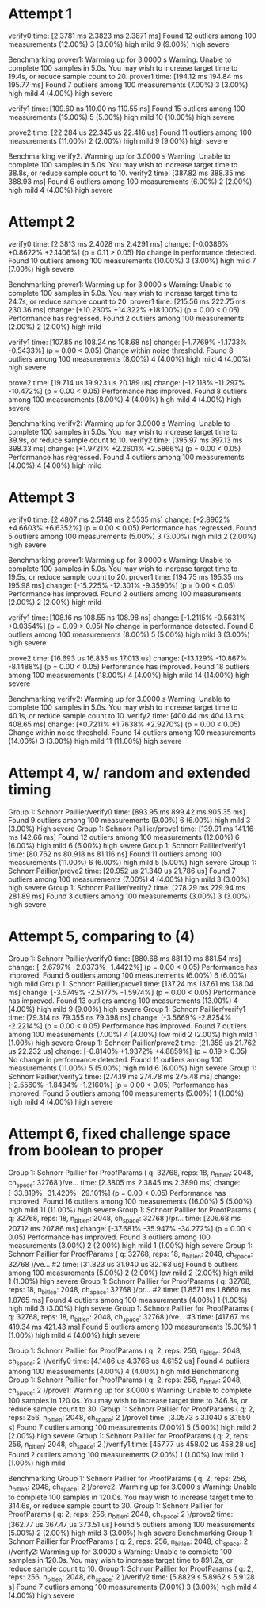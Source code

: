 * Attempt 1
verify0                 time:   [2.3781 ms 2.3823 ms 2.3871 ms]
Found 12 outliers among 100 measurements (12.00%)
  3 (3.00%) high mild
  9 (9.00%) high severe

Benchmarking prover1: Warming up for 3.0000 s
Warning: Unable to complete 100 samples in 5.0s. You may wish to increase target time to 19.4s, or reduce sample count to 20.
prover1                 time:   [194.12 ms 194.84 ms 195.77 ms]
Found 7 outliers among 100 measurements (7.00%)
  3 (3.00%) high mild
  4 (4.00%) high severe

verify1                 time:   [109.60 ns 110.00 ns 110.55 ns]
Found 15 outliers among 100 measurements (15.00%)
  5 (5.00%) high mild
  10 (10.00%) high severe

prove2                  time:   [22.284 us 22.345 us 22.416 us]
Found 11 outliers among 100 measurements (11.00%)
  2 (2.00%) high mild
  9 (9.00%) high severe

Benchmarking verify2: Warming up for 3.0000 s
Warning: Unable to complete 100 samples in 5.0s. You may wish to increase target time to 38.8s, or reduce sample count to 10.
verify2                 time:   [387.82 ms 388.35 ms 388.93 ms]
Found 6 outliers among 100 measurements (6.00%)
  2 (2.00%) high mild
  4 (4.00%) high severe
* Attempt 2
verify0                 time:   [2.3813 ms 2.4028 ms 2.4291 ms]
                        change: [-0.0386% +0.8622% +2.1406%] (p = 0.11 > 0.05)
                        No change in performance detected.
Found 10 outliers among 100 measurements (10.00%)
  3 (3.00%) high mild
  7 (7.00%) high severe

Benchmarking prover1: Warming up for 3.0000 s
Warning: Unable to complete 100 samples in 5.0s. You may wish to increase target time to 24.7s, or reduce sample count to 20.
prover1                 time:   [215.56 ms 222.75 ms 230.36 ms]
                        change: [+10.230% +14.322% +18.100%] (p = 0.00 < 0.05)
                        Performance has regressed.
Found 2 outliers among 100 measurements (2.00%)
  2 (2.00%) high mild

verify1                 time:   [107.85 ns 108.24 ns 108.68 ns]
                        change: [-1.7769% -1.1733% -0.5433%] (p = 0.00 < 0.05)
                        Change within noise threshold.
Found 8 outliers among 100 measurements (8.00%)
  4 (4.00%) high mild
  4 (4.00%) high severe

prove2                  time:   [19.714 us 19.923 us 20.189 us]
                        change: [-12.118% -11.297% -10.472%] (p = 0.00 < 0.05)
                        Performance has improved.
Found 8 outliers among 100 measurements (8.00%)
  4 (4.00%) high mild
  4 (4.00%) high severe

Benchmarking verify2: Warming up for 3.0000 s
Warning: Unable to complete 100 samples in 5.0s. You may wish to increase target time to 39.9s, or reduce sample count to 10.
verify2                 time:   [395.97 ms 397.13 ms 398.33 ms]
                        change: [+1.9721% +2.2601% +2.5866%] (p = 0.00 < 0.05)
                        Performance has regressed.
Found 4 outliers among 100 measurements (4.00%)
  4 (4.00%) high mild
* Attempt 3
verify0                 time:   [2.4807 ms 2.5148 ms 2.5535 ms]
                        change: [+2.8962% +4.6603% +6.6352%] (p = 0.00 < 0.05)
                        Performance has regressed.
Found 5 outliers among 100 measurements (5.00%)
  3 (3.00%) high mild
  2 (2.00%) high severe

Benchmarking prover1: Warming up for 3.0000 s
Warning: Unable to complete 100 samples in 5.0s. You may wish to increase target time to 19.5s, or reduce sample count to 20.
prover1                 time:   [194.75 ms 195.35 ms 195.98 ms]
                        change: [-15.225% -12.301% -9.3590%] (p = 0.00 < 0.05)
                        Performance has improved.
Found 2 outliers among 100 measurements (2.00%)
  2 (2.00%) high mild

verify1                 time:   [108.16 ns 108.55 ns 108.98 ns]
                        change: [-1.2115% -0.5631% +0.0354%] (p = 0.09 > 0.05)
                        No change in performance detected.
Found 8 outliers among 100 measurements (8.00%)
  5 (5.00%) high mild
  3 (3.00%) high severe

prove2                  time:   [16.693 us 16.835 us 17.013 us]
                        change: [-13.129% -10.867% -8.1488%] (p = 0.00 < 0.05)
                        Performance has improved.
Found 18 outliers among 100 measurements (18.00%)
  4 (4.00%) high mild
  14 (14.00%) high severe

Benchmarking verify2: Warming up for 3.0000 s
Warning: Unable to complete 100 samples in 5.0s. You may wish to increase target time to 40.1s, or reduce sample count to 10.
verify2                 time:   [400.44 ms 404.13 ms 408.65 ms]
                        change: [+0.7211% +1.7638% +2.9270%] (p = 0.00 < 0.05)
                        Change within noise threshold.
Found 14 outliers among 100 measurements (14.00%)
  3 (3.00%) high mild
  11 (11.00%) high severe
* Attempt 4, w/ random and extended timing
Group 1: Schnorr Paillier/verify0
                        time:   [893.95 ms 899.42 ms 905.35 ms]
Found 9 outliers among 100 measurements (9.00%)
  6 (6.00%) high mild
  3 (3.00%) high severe
Group 1: Schnorr Paillier/prove1
                        time:   [139.91 ms 141.16 ms 142.66 ms]
Found 12 outliers among 100 measurements (12.00%)
  6 (6.00%) high mild
  6 (6.00%) high severe
Group 1: Schnorr Paillier/verify1
                        time:   [80.762 ns 80.918 ns 81.116 ns]
Found 11 outliers among 100 measurements (11.00%)
  6 (6.00%) high mild
  5 (5.00%) high severe
Group 1: Schnorr Paillier/prove2
                        time:   [20.952 us 21.349 us 21.786 us]
Found 7 outliers among 100 measurements (7.00%)
  4 (4.00%) high mild
  3 (3.00%) high severe
Group 1: Schnorr Paillier/verify2
                        time:   [278.29 ms 279.94 ms 281.89 ms]
Found 3 outliers among 100 measurements (3.00%)
  3 (3.00%) high severe
* Attempt 5, comparing to (4)
Group 1: Schnorr Paillier/verify0
                        time:   [880.68 ms 881.10 ms 881.54 ms]
                        change: [-2.6797% -2.0373% -1.4422%] (p = 0.00 < 0.05)
                        Performance has improved.
Found 6 outliers among 100 measurements (6.00%)
  6 (6.00%) high mild
Group 1: Schnorr Paillier/prove1
                        time:   [137.24 ms 137.61 ms 138.04 ms]
                        change: [-3.5749% -2.5177% -1.5974%] (p = 0.00 < 0.05)
                        Performance has improved.
Found 13 outliers among 100 measurements (13.00%)
  4 (4.00%) high mild
  9 (9.00%) high severe
Group 1: Schnorr Paillier/verify1
                        time:   [79.314 ns 79.355 ns 79.398 ns]
                        change: [-3.5669% -2.8254% -2.2214%] (p = 0.00 < 0.05)
                        Performance has improved.
Found 7 outliers among 100 measurements (7.00%)
  4 (4.00%) low mild
  2 (2.00%) high mild
  1 (1.00%) high severe
Group 1: Schnorr Paillier/prove2
                        time:   [21.358 us 21.762 us 22.232 us]
                        change: [-0.8140% +1.9372% +4.8859%] (p = 0.19 > 0.05)
                        No change in performance detected.
Found 11 outliers among 100 measurements (11.00%)
  5 (5.00%) high mild
  6 (6.00%) high severe
Group 1: Schnorr Paillier/verify2
                        time:   [274.19 ms 274.78 ms 275.48 ms]
                        change: [-2.5560% -1.8434% -1.2160%] (p = 0.00 < 0.05)
                        Performance has improved.
Found 5 outliers among 100 measurements (5.00%)
  1 (1.00%) high mild
  4 (4.00%) high severe
* Attempt 6, fixed challenge space from boolean to proper
Group 1: Schnorr Paillier for ProofParams ( q: 32768, reps: 18, n_bitlen: 2048, ch_space: 32768 )/ve...
                        time:   [2.3805 ms 2.3845 ms 2.3890 ms]
                        change: [-33.819% -31.420% -29.101%] (p = 0.00 < 0.05)
                        Performance has improved.
Found 16 outliers among 100 measurements (16.00%)
  5 (5.00%) high mild
  11 (11.00%) high severe
Group 1: Schnorr Paillier for ProofParams ( q: 32768, reps: 18, n_bitlen: 2048, ch_space: 32768 )/pr...
                        time:   [206.68 ms 207.12 ms 207.86 ms]
                        change: [-37.681% -35.947% -34.272%] (p = 0.00 < 0.05)
                        Performance has improved.
Found 3 outliers among 100 measurements (3.00%)
  2 (2.00%) high mild
  1 (1.00%) high severe
Group 1: Schnorr Paillier for ProofParams ( q: 32768, reps: 18, n_bitlen: 2048, ch_space: 32768 )/ve... #2
                        time:   [31.823 us 31.940 us 32.163 us]
Found 5 outliers among 100 measurements (5.00%)
  2 (2.00%) low mild
  2 (2.00%) high mild
  1 (1.00%) high severe
Group 1: Schnorr Paillier for ProofParams ( q: 32768, reps: 18, n_bitlen: 2048, ch_space: 32768 )/pr... #2
                        time:   [1.8571 ms 1.8660 ms 1.8765 ms]
Found 4 outliers among 100 measurements (4.00%)
  1 (1.00%) high mild
  3 (3.00%) high severe
Group 1: Schnorr Paillier for ProofParams ( q: 32768, reps: 18, n_bitlen: 2048, ch_space: 32768 )/ve... #3
                        time:   [417.67 ms 419.34 ms 421.43 ms]
Found 5 outliers among 100 measurements (5.00%)
  1 (1.00%) high mild
  4 (4.00%) high severe

Group 1: Schnorr Paillier for ProofParams ( q: 2, reps: 256, n_bitlen: 2048, ch_space: 2 )/verify0
                        time:   [4.1486 us 4.3766 us 4.6152 us]
Found 4 outliers among 100 measurements (4.00%)
  4 (4.00%) high mild
Benchmarking Group 1: Schnorr Paillier for ProofParams ( q: 2, reps: 256, n_bitlen: 2048, ch_space: 2 )/prove1: Warming up for 3.0000 s
Warning: Unable to complete 100 samples in 120.0s. You may wish to increase target time to 346.3s, or reduce sample count to 30.
Group 1: Schnorr Paillier for ProofParams ( q: 2, reps: 256, n_bitlen: 2048, ch_space: 2 )/prove1
                        time:   [3.0573 s 3.1040 s 3.1550 s]
Found 7 outliers among 100 measurements (7.00%)
  5 (5.00%) high mild
  2 (2.00%) high severe
Group 1: Schnorr Paillier for ProofParams ( q: 2, reps: 256, n_bitlen: 2048, ch_space: 2 )/verify1
                        time:   [457.77 us 458.02 us 458.28 us]
Found 2 outliers among 100 measurements (2.00%)
  1 (1.00%) low mild
  1 (1.00%) high mild

Benchmarking Group 1: Schnorr Paillier for ProofParams ( q: 2, reps: 256, n_bitlen: 2048, ch_space: 2 )/prove2: Warming up for 3.0000 s
Warning: Unable to complete 100 samples in 120.0s. You may wish to increase target time to 314.6s, or reduce sample count to 30.
Group 1: Schnorr Paillier for ProofParams ( q: 2, reps: 256, n_bitlen: 2048, ch_space: 2 )/prove2
                        time:   [362.77 us 367.47 us 373.51 us]
Found 5 outliers among 100 measurements (5.00%)
  2 (2.00%) high mild
  3 (3.00%) high severe
Benchmarking Group 1: Schnorr Paillier for ProofParams ( q: 2, reps: 256, n_bitlen: 2048, ch_space: 2 )/verify2: Warming up for 3.0000 s
Warning: Unable to complete 100 samples in 120.0s. You may wish to increase target time to 891.2s, or reduce sample count to 10.
Group 1: Schnorr Paillier for ProofParams ( q: 2, reps: 256, n_bitlen: 2048, ch_space: 2 )/verify2
                        time:   [5.8829 s 5.8962 s 5.9128 s]
Found 7 outliers among 100 measurements (7.00%)
  3 (3.00%) high mild
  4 (4.00%) high severe
